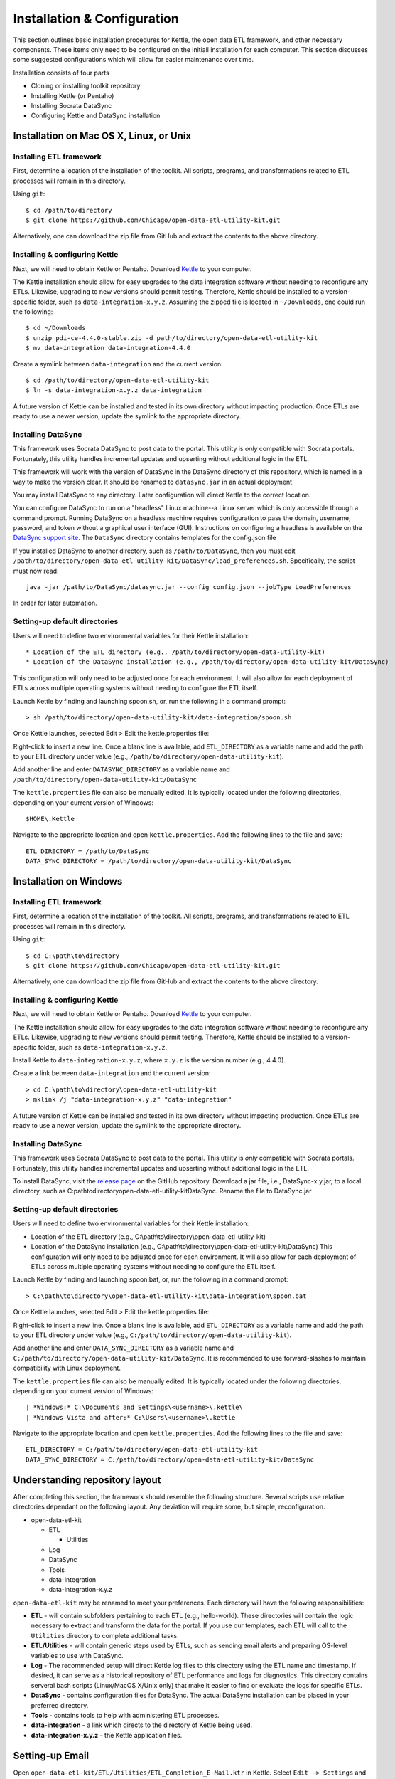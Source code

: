 ============================
Installation & Configuration
============================

This section outlines basic installation procedures for Kettle, the
open data ETL framework, and other necessary components. These items
only need to be configured on the initiall installation for each
computer. This section discusses some suggested configurations which 
will allow for easier maintenance over time.

Installation consists of four parts

* Cloning or installing toolkit repository
* Installing Kettle (or Pentaho)
* Installing Socrata DataSync
* Configuring Kettle and DataSync installation

Installation on Mac OS X, Linux, or Unix
========================================

Installing ETL framework
------------------------

First, determine a location of the installation of the toolkit. All
scripts, programs, and transformations related to ETL processes will
remain in this directory.

Using ``git``::

	$ cd /path/to/directory
	$ git clone https://github.com/Chicago/open-data-etl-utility-kit.git

Alternatively, one can download the zip file from GitHub and extract
the contents to the above directory.

Installing & configuring Kettle
-------------------------------

Next, we will need to obtain Kettle or Pentaho. Download `Kettle
<http://community.pentaho.com/projects/data-integration/>`_ to your
computer.

The Kettle installation should allow for easy upgrades to the data
integration software without needing to reconfigure any
ETLs. Likewise, upgrading to new versions should permit
testing. Therefore, Kettle should be installed to a version-specific
folder, such as ``data-integration-x.y.z``. Assuming the zipped file
is located in ``~/Downloads``, one could run the following::

	$ cd ~/Downloads
	$ unzip pdi-ce-4.4.0-stable.zip -d path/to/directory/open-data-etl-utility-kit
	$ mv data-integration data-integration-4.4.0

Create a symlink between ``data-integration`` and the current version::

	$ cd /path/to/directory/open-data-etl-utility-kit
	$ ln -s data-integration-x.y.z data-integration

A future version of Kettle can be installed and tested in its own directory without impacting production. Once ETLs are ready to use a newer version, update the symlink to the appropriate directory.

Installing DataSync
-------------------

This framework uses Socrata DataSync to post data to the portal. This
utility is *only* compatible with Socrata portals. Fortunately, this
utility handles incremental updates and upserting without additional
logic in the ETL.

This framework will work with the version of DataSync in the DataSync
directory of this repository, which is named in a way to make the
version clear. It should be renamed to ``datasync.jar`` in an actual deployment.

You may install DataSync to any directory. Later configuration will
direct Kettle to the correct location.

You can configure DataSync to run on a "headless" Linux machine--a
Linux server which is only accessible through a command
prompt. Running DataSync on a headless machine requires configuration
to pass the domain, username, password, and token without a graphical
user interface (GUI). Instructions on configuring a headless is
available on the `DataSync support site
<http://socrata.github.io/datasync/guides/setup-standard-job-headless.html>`_. The
``DataSync`` directory contains templates for the config.json file

If you installed DataSync to another directory, such as
``/path/to/DataSync``, then you must edit
``/path/to/directory/open-data-etl-utility-kit/DataSync/load_preferences.sh``. Specifically,
the script must now read::
	
	java -jar /path/to/DataSync/datasync.jar --config config.json --jobType LoadPreferences

In order for later automation.

Setting-up default directories
------------------------------

Users will need to define two environmental variables for their Kettle
installation::

* Location of the ETL directory (e.g., /path/to/directory/open-data-utility-kit)
* Location of the DataSync installation (e.g., /path/to/directory/open-data-utility-kit/DataSync)

This configuration will only need to be adjusted once for each
environment. It will also allow for each deployment of ETLs across
multiple operating systems without needing to configure the ETL
itself.

Launch Kettle by finding and launching spoon.sh, or, run the following
in a command prompt::

	> sh /path/to/directory/open-data-utility-kit/data-integration/spoon.sh

Once Kettle launches, selected Edit > Edit the kettle.properties
file::

Right-click to insert a new line. Once a blank line is available, add
``ETL_DIRECTORY`` as a variable name and add the path to your ETL
directory under value (e.g.,
``/path/to/directory/open-data-utility-kit``).

Add another line and enter ``DATASYNC_DIRECTORY`` as a variable name
and ``/path/to/directory/open-data-utility-kit/DataSync``

.. image:: images/kettle.properties_configuration_nix.PNG
   :alt: Configuring kettle.properties on MacOS X/Linux/Unix

The ``kettle.properties`` file can also be manually edited. It is
typically located under the following directories, depending on your
current version of Windows::

	$HOME\.Kettle

Navigate to the appropriate location and open
``kettle.properties``. Add the following lines to the file and save::

	ETL_DIRECTORY = /path/to/DataSync
	DATA_SYNC_DIRECTORY = /path/to/directory/open-data-utility-kit/DataSync


Installation on Windows
=======================

Installing ETL framework
------------------------

First, determine a location of the installation of the toolkit. All
scripts, programs, and transformations related to ETL processes will
remain in this directory.

Using ``git``::

	$ cd C:\path\to\directory
	$ git clone https://github.com/Chicago/open-data-etl-utility-kit.git

Alternatively, one can download the zip file from GitHub and extract
the contents to the above directory.

Installing & configuring Kettle
-------------------------------

Next, we will need to obtain Kettle or Pentaho. Download `Kettle
<http://community.pentaho.com/projects/data-integration/>`_ to your
computer.

The Kettle installation should allow for easy upgrades to the data
integration software without needing to reconfigure any
ETLs. Likewise, upgrading to new versions should permit
testing. Therefore, Kettle should be installed to a version-specific
folder, such as ``data-integration-x.y.z``. 

Install Kettle to ``data-integration-x.y.z``, where ``x.y.z`` is the
version number (e.g., 4.4.0).

Create a link between ``data-integration`` and the current version::

	> cd C:\path\to\directory\open-data-etl-utility-kit
	> mklink /j "data-integration-x.y.z" "data-integration"

.. image:: images/install_kettle-windows.gif
	:alt: Installing and configuring shortcut on Windows

A future version of Kettle can be installed and tested in its own directory 
without impacting production. Once ETLs are ready to use a newer version, 
update the symlink to the appropriate directory.

Installing DataSync
-------------------

This framework uses Socrata DataSync to post data to the portal. This
utility is *only* compatible with Socrata portals. Fortunately, this
utility handles incremental updates and upserting without additional
logic in the ETL.

To install DataSync, visit the `release page
<https://github.com/socrata/datasync/releases>`_ on the GitHub
repository. Download a jar file, i.e., DataSync-x.y.jar, to a local directory,
such as C:\path\to\directory\open-data-etl-utility-kit\DataSync. Rename the file
to DataSync.jar

.. image:: images/install_datasync-windows.gif
	:alt: Downloading DataSync on Windows

Setting-up default directories
------------------------------

Users will need to define two environmental variables for their Kettle
installation:

* Location of the ETL directory (e.g.,
  C:\\path\\to\\directory\\open-data-etl-utility-kit)
* Location of the DataSync installation (e.g.,
  C:\\path\\to\\directory\\open-data-etl-utility-kit\\DataSync) This
  configuration will only need to be adjusted once for each
  environment. It will also allow for each deployment of ETLs across
  multiple operating systems without needing to configure the ETL
  itself.

Launch Kettle by finding and launching spoon.bat, or, run the
following in a command prompt::

    > C:\path\to\directory\open-data-etl-utility-kit\data-integration\spoon.bat

Once Kettle launches, selected Edit > Edit the kettle.properties
file:

.. image:: configuring_kettle.properties-windows.gif
   :alt: Configuring kettle.properties on Windows

Right-click to insert a new line. Once a blank line is available, add
``ETL_DIRECTORY`` as a variable name and add the path to your ETL
directory under value (e.g.,
``C:/path/to/directory/open-data-utility-kit``).

Add another line and enter ``DATA_SYNC_DIRECTORY`` as a variable name
and ``C:/path/to/directory/open-data-utility-kit/DataSync``. It is
recommended to use forward-slashes to maintain compatibility with
Linux deployment.

The ``kettle.properties`` file can also be manually edited. It is
typically located under the following directories, depending on your
current version of Windows::

| *Windows:* C:\Documents and Settings\<username>\.kettle\
| *Windows Vista and after:* C:\Users\<username>\.kettle  

Navigate to the appropriate location and open
``kettle.properties``. Add the following lines to the file and save::

	ETL_DIRECTORY = C:/path/to/directory/open-data-etl-utility-kit
	DATA_SYNC_DIRECTORY = C:/path/to/directory/open-data-etl-utility-kit/DataSync

Understanding repository layout
===============================

After completing this section, the framework should resemble the following structure. Several scripts use relative directories dependant on the following layout. Any deviation will require some, but simple, reconfiguration.

*	open-data-etl-kit
	
	*	ETL

		*	Utilities

	*	Log
	*	DataSync
	*	Tools
	*	data-integration
	*	data-integration-x.y.z

``open-data-etl-kit`` may be renamed to meet your preferences. Each directory will have the following responsibilities:

*	**ETL** - will contain subfolders pertaining to each ETL (e.g., hello-world). These directories will contain the logic necessary to extract and transform the data for the portal. If you use our templates, each ETL will call to the ``Utilities`` directory to complete additional tasks.
*	**ETL/Utilities** - will contain generic steps used by ETLs, such as sending email alerts and preparing OS-level variables to use with DataSync.
*	**Log** - The recommended setup will direct Kettle log files to this directory using the ETL name and timestamp. If desired, it can serve as a historical repository of ETL performance and logs for diagnostics. This directory contains serveral bash scripts (Linux/MacOS X/Unix only) that make it easier to find or evaluate the logs for specific ETLs.
*	**DataSync** - contains configuration files for DataSync. The actual DataSync installation can be placed in your preferred directory.
*	**Tools** - contains tools to help with administering ETL processes.
*	**data-integration** - a link which directs to the directory of Kettle being used.
*	**data-integration-x.y.z** - the Kettle application files.

Setting-up Email
================

Open ``open-data-etl-kit/ETL/Utilities/ETL_Completion_E-Mail.ktr`` in
Kettle. Select ``Edit -> Settings`` and select the Parameters
tab. Enter the appropriate values for:

* **P_SMTP_Port** - SMTP port (default is 25)
* **P_SMTP_Server** - SMTP server address. The machine running the ETL will need be able to access that server
* **P_Sender_Address** - Will appear as the sender's email address
* **P_Sender_Name** - Will in the "From" field.
* **P_To_Address** - List of emails, comma separated.

The **P_Body_Start** and **P_ETL_Status** parameters contain default values for the e-mail message. You may edit them if you wish but it is not important to do so because they should always be overwritten with real values when the ETL runs.

.. image:: images/email-configuration.png
   :alt: Configuring emailing for automated alerts
